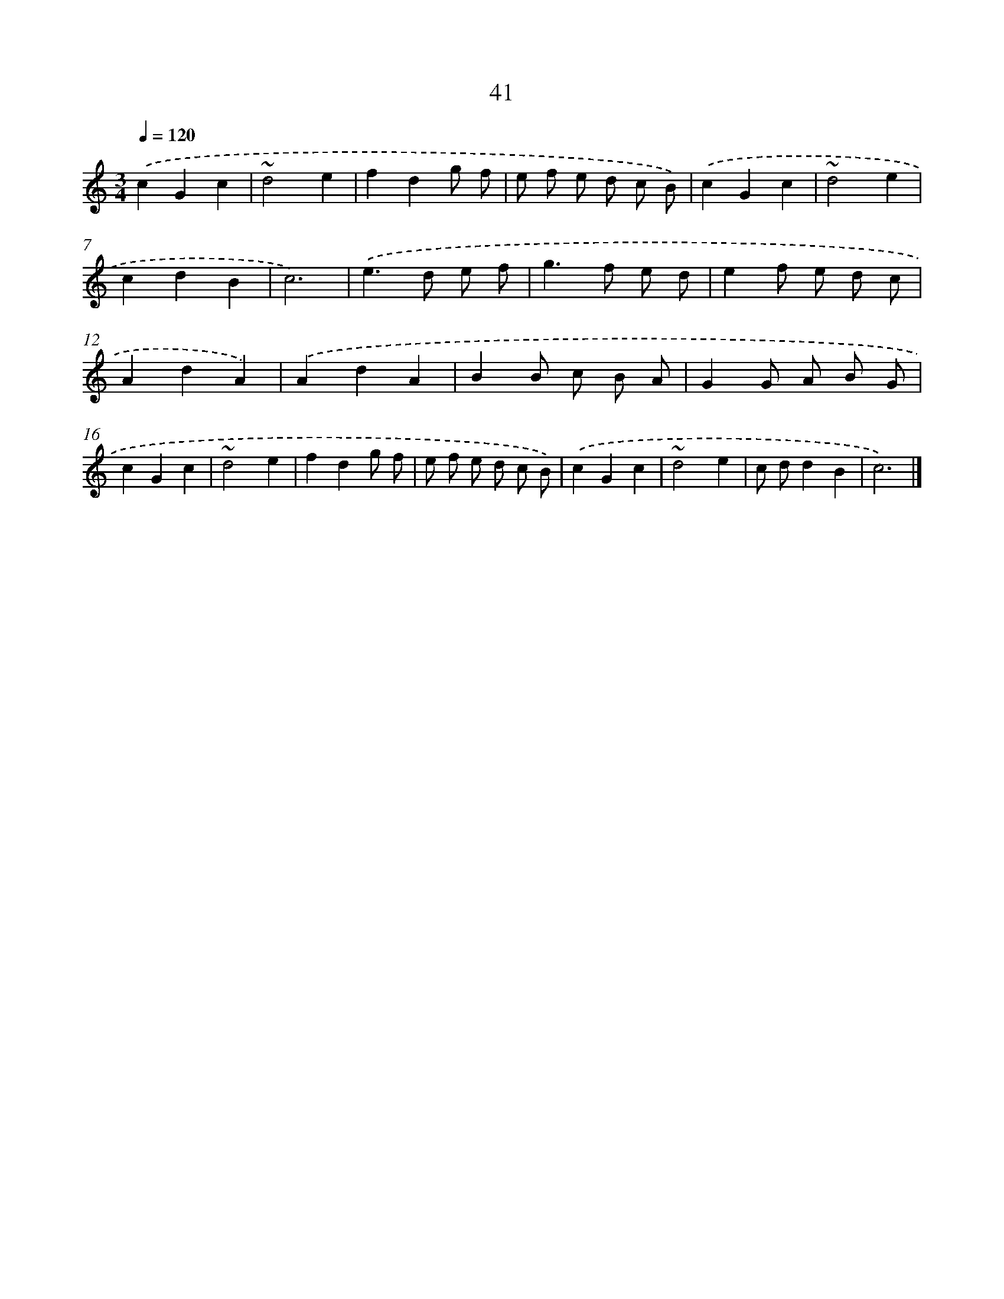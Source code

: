 X: 15867
T: 41
%%abc-version 2.0
%%abcx-abcm2ps-target-version 5.9.1 (29 Sep 2008)
%%abc-creator hum2abc beta
%%abcx-conversion-date 2018/11/01 14:37:58
%%humdrum-veritas 1992724873
%%humdrum-veritas-data 404326000
%%continueall 1
%%barnumbers 0
L: 1/8
M: 3/4
Q: 1/4=120
K: C clef=treble
.('c2G2c2 |
~d4e2 |
f2d2g f |
e f e d c B) |
.('c2G2c2 |
~d4e2 |
c2d2B2 |
c6) |
.('e2>d2 e f |
g2>f2 e d |
e2f e d c |
A2d2A2) |
.('A2d2A2 |
B2B c B A |
G2G A B G |
c2G2c2 |
~d4e2 |
f2d2g f |
e f e d c B) |
.('c2G2c2 |
~d4e2 |
c dd2B2 |
c6) |]
